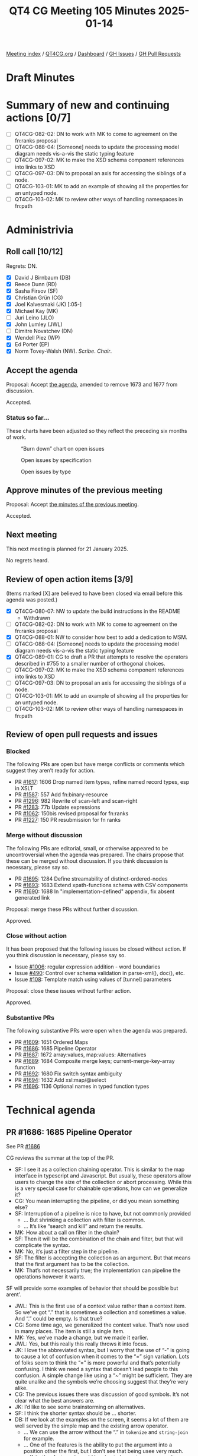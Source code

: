 :PROPERTIES:
:ID:       DF9E5176-59D5-45F6-A115-49F44EC38B23
:END:
#+title: QT4 CG Meeting 105 Minutes 2025-01-14
#+author: Norm Tovey-Walsh
#+filetags: :qt4cg:
#+options: html-style:nil h:6 toc:nil
#+html_head: <link rel="stylesheet" type="text/css" href="/meeting/css/htmlize.css"/>
#+html_head: <link rel="stylesheet" type="text/css" href="../../../css/style.css"/>
#+html_head: <link rel="shortcut icon" href="/img/QT4-64.png" />
#+html_head: <link rel="apple-touch-icon" sizes="64x64" href="/img/QT4-64.png" type="image/png" />
#+html_head: <link rel="apple-touch-icon" sizes="76x76" href="/img/QT4-76.png" type="image/png" />
#+html_head: <link rel="apple-touch-icon" sizes="120x120" href="/img/QT4-120.png" type="image/png" />
#+html_head: <link rel="apple-touch-icon" sizes="152x152" href="/img/QT4-152.png" type="image/png" />
#+options: author:nil email:nil creator:nil timestamp:nil
#+startup: showall

[[../][Meeting index]] / [[https://qt4cg.org][QT4CG.org]] / [[https://qt4cg.org/dashboard][Dashboard]] / [[https://github.com/qt4cg/qtspecs/issues][GH Issues]] / [[https://github.com/qt4cg/qtspecs/pulls][GH Pull Requests]]

#+TOC: headlines 6

* Draft Minutes
:PROPERTIES:
:unnumbered: t
:CUSTOM_ID: minutes
:END:

* Summary of new and continuing actions [0/7]
:PROPERTIES:
:unnumbered: t
:CUSTOM_ID: new-actions
:END:

+ [ ] QT4CG-082-02: DN to work with MK to come to agreement on the fn:ranks proposal
+ [ ] QT4CG-088-04: [Someone] needs to update the processing model diagram needs vis-a-vis the static typing feature
+ [ ] QT4CG-097-02: MK to make the XSD schema component references into links to XSD
+ [ ] QT4CG-097-03: DN to proposal an axis for accessing the siblings of a node.
+ [ ] QT4CG-103-01: MK to add an example of showing all the properties for an untyped node.
+ [ ] QT4CG-103-02: MK to review other ways of handling namespaces in fn:path

* Administrivia
:PROPERTIES:
:CUSTOM_ID: administrivia
:END:

** Roll call [10/12]
:PROPERTIES:
:CUSTOM_ID: roll-call
:END:

Regrets: DN.

+ [X] David J Birnbaum (DB)
+ [X] Reece Dunn (RD)
+ [X] Sasha Firsov (SF)
+ [X] Christian Grün (CG)
+ [X] Joel Kalvesmaki (JK) [:05-]
+ [X] Michael Kay (MK)
+ [ ] Juri Leino (JLO)
+ [X] John Lumley (JWL)
+ [ ] Dimitre Novatchev (DN)
+ [X] Wendell Piez (WP)
+ [X] Ed Porter (EP)
+ [X] Norm Tovey-Walsh (NW). /Scribe/. /Chair/.

** Accept the agenda
:PROPERTIES:
:CUSTOM_ID: agenda
:END:

Proposal: Accept [[../../agenda/2025/01-14.html][the agenda]], amended to remove 1673 and 1677 from discussion.

Accepted.

*** Status so far…
:PROPERTIES:
:CUSTOM_ID: so-far
:END:

These charts have been adjusted so they reflect the preceding six months of work.

#+CAPTION: “Burn down” chart on open issues
#+NAME:   fig:open-issues
[[./issues-open-2025-01-14.png]]

#+CAPTION: Open issues by specification
#+NAME:   fig:open-issues-by-spec
[[./issues-by-spec-2025-01-14.png]]

#+CAPTION: Open issues by type
#+NAME:   fig:open-issues-by-type
[[./issues-by-type-2025-01-14.png]]

** Approve minutes of the previous meeting
:PROPERTIES:
:CUSTOM_ID: approve-minutes
:END:

Proposal: Accept [[../../minutes/2025/01-07.html][the minutes of the previous meeting]].

Accepted.

** Next meeting
:PROPERTIES:
:CUSTOM_ID: next-meeting
:END:

This next meeting is planned for 21 January 2025.

No regrets heard.

** Review of open action items [3/9]
:PROPERTIES:
:CUSTOM_ID: open-actions
:END:

(Items marked [X] are believed to have been closed via email before
this agenda was posted.)

+ [X] QT4CG-080-07: NW to update the build instructions in the README
  + Withdrawn
+ [ ] QT4CG-082-02: DN to work with MK to come to agreement on the fn:ranks proposal
+ [X] QT4CG-088-01: NW to consider how best to add a dedication to MSM.
+ [ ] QT4CG-088-04: [Someone] needs to update the processing model diagram needs vis-a-vis the static typing feature
+ [X] QT4CG-089-01: CG to draft a PR that attempts to resolve the operators described in #755 to a smaller number of orthogonal choices.
+ [ ] QT4CG-097-02: MK to make the XSD schema component references into links to XSD
+ [ ] QT4CG-097-03: DN to proposal an axis for accessing the siblings of a node.
+ [ ] QT4CG-103-01: MK to add an example of showing all the properties for an untyped node.
+ [ ] QT4CG-103-02: MK to review other ways of handling namespaces in fn:path

** Review of open pull requests and issues
:PROPERTIES:
:CUSTOM_ID: open-pull-requests
:END:

*** Blocked
:PROPERTIES:
:CUSTOM_ID: blocked
:END:

The following PRs are open but have merge conflicts or comments which
suggest they aren’t ready for action.

+ PR [[https://qt4cg.org/dashboard/#pr-1617][#1617]]: 1606 Drop named item types, refine named record types, esp in XSLT
+ PR [[https://qt4cg.org/dashboard/#pr-1587][#1587]]: 557 Add fn:binary-resource
+ PR [[https://qt4cg.org/dashboard/#pr-1296][#1296]]: 982 Rewrite of scan-left and scan-right
+ PR [[https://qt4cg.org/dashboard/#pr-1283][#1283]]: 77b Update expressions
+ PR [[https://qt4cg.org/dashboard/#pr-1062][#1062]]: 150bis revised proposal for fn:ranks
+ PR [[https://qt4cg.org/dashboard/#pr-1227][#1227]]: 150 PR resubmission for fn ranks

*** Merge without discussion
:PROPERTIES:
:CUSTOM_ID: merge-without-discussion
:END:

The following PRs are editorial, small, or otherwise appeared to be
uncontroversial when the agenda was prepared. The chairs propose that
these can be merged without discussion. If you think discussion is
necessary, please say so.

+ PR [[https://qt4cg.org/dashboard/#pr-1695][#1695]]: 1284 Define streamability of distinct-ordered-nodes
+ PR [[https://qt4cg.org/dashboard/#pr-1693][#1693]]: 1683 Extend xpath-functions schema with CSV components
+ PR [[https://qt4cg.org/dashboard/#pr-1690][#1690]]: 1688 In "implementation-defined" appendix, fix absent generated link

Proposal: merge these PRs without further discussion.

Approved.

*** Close without action
:PROPERTIES:
:CUSTOM_ID: close-without-action
:END:

It has been proposed that the following issues be closed without action.
If you think discussion is necessary, please say so.

+ Issue [[https://github.com/qt4cg/qtspecs/issues/1006][#1006]]: regular expression addition - word boundaries
+ Issue [[https://github.com/qt4cg/qtspecs/issues/490][#490]]: Control over schema validation in parse-xml(), doc(), etc.
+ Issue [[https://github.com/qt4cg/qtspecs/issues/108][#108]]: Template match using values of [tunnel] parameters

Proposal: close these issues without further action.

Approved.

*** Substantive PRs
:PROPERTIES:
:CUSTOM_ID: substantive
:END:

The following substantive PRs were open when the agenda was prepared.

+ PR [[https://qt4cg.org/dashboard/#pr-1609][#1609]]: 1651 Ordered Maps
+ PR [[https://qt4cg.org/dashboard/#pr-1686][#1686]]: 1685 Pipeline Operator
+ PR [[https://qt4cg.org/dashboard/#pr-1687][#1687]]: 1672 array:values, map:values: Alternatives
+ PR [[https://qt4cg.org/dashboard/#pr-1689][#1689]]: 1684 Composite merge keys; current-merge-key-array function
+ PR [[https://qt4cg.org/dashboard/#pr-1692][#1692]]: 1680 Fix switch syntax ambiguity
+ PR [[https://qt4cg.org/dashboard/#pr-1694][#1694]]: 1632 Add xsl:map/@select
+ PR [[https://qt4cg.org/dashboard/#pr-1696][#1696]]: 1136 Optional names in typed function types

* Technical agenda
:PROPERTIES:
:CUSTOM_ID: technical-agenda
:END:

** PR #1686: 1685 Pipeline Operator
:PROPERTIES:
:CUSTOM_ID: pr-1686
:END:
See PR [[https://qt4cg.org/dashboard/#pr-1686][#1686]]

CG reviews the summar at the top of the PR.

+ SF: I see it as a collection chaining operator. This is similar to the map
  interface in typescript and Javascript. But usually, these operators allow
  users to change the size of the collection or abort processing. While this is
  a very special case for chainable operations, how can we generalize it?
+ CG: You mean interrupting the pipeline, or did you mean something else?
+ SF: Interruption of a pipeline is nice to have, but not commonly provided
  + … But shrinking a collection with filter is common.
  + … It’s like “search and kill” and return the results.
+ MK: How about a call on filter in the chain?
+ SF: Then it will be the combination of the chain and filter, but that will
  complicate the syntax.
+ MK: No, it’s just a filter step in the pipeline.
+ SF: The filter is accepting the collection as an argument. But that means that
  the first argument has to be the collection.
+ MK: That’s not necessarily true; the implementation can pipeline the
  operations however it wants.

SF will provide some examples of behavior that should be possible but arent’.

+ JWL: This is the first use of a context value rather than a context item. So
  we’ve got “.” that is sometimes a collection and sometimes a value. And “.”
  could be empty. Is that true?
+ CG: Some time ago, we generalized the context value. That’s now used in many
  places. The item is still a single item.
+ MK: Yes, we’ve made a change, but we made it earlier.
+ JWL: Yes, but this really this really throws it into focus.
+ JK: I love the abbreviated syntax, but I worry that the use of “-” is going to
  cause a lot of confusion when it comes to the “=” sign variation. Lots of
  folks seem to think the “=” is more powerful and that’s potentially confusing.
  I think we need a syntax that doesn’t lead people to this confusion. A simple
  change like using a “~” might be sufficient. They are quite unalike and the
  symbols we’re choosing suggest that they’re very alike.
+ CG: The previous issues there was discussion of good symbols. It’s not clear
  what the best answers are.
+ JK: I’d like to see some brainstorming on alternatives.
+ SF: I think the shorter syntax should be … shorter.
+ DB: If we look at the examples on the screen, it seems a lot of them are well
  served by the simple map and the existing arrow operator.
  + … We can use the arrow without the “.” in ~tokenize~ and ~string-join~ for example.
  + … One of the features is the ability to put the argument into a position
    other the first, but I don’t see that being usee very much.
  + … If that’s a feature, it would be nice to have stronger examples.
+ MK: I think there are a number of use cases; “.” not as the first argument.
  Another is any expression that uses a “.” in a context that *isn’t* a
  function, ~. + 1~.
  + … Another use case is setting the context for a subsequent expression.
    Currently, you have to resort to “!” for that and that doesn’t seem right
    when it’s a singleton on the left.
  + … And it certainly doesn’t handle arrays. I think there are a lot of use
    cases where you want ! for arrays.
+ SF: I don’t like the semantics; and the syntax is too long.

** PR #1687: 1672 array:values, map:values: Alternatives
:PROPERTIES:
:CUSTOM_ID: pr-1687
:END:
See PR [[https://qt4cg.org/dashboard/#pr-1687][#1687]]

CG introduces the issue.

+ CG: This is an issue about terminology. We added ~map:values~ and
  ~array:values~ a while ago, this proposal is to rename them to “items” the
  same as the deep lookup operator.
+ MK: I can’t say I’m happy with either term, but I can’t think of anything better!
+ JWL: If you have maps with nodes from different documents, there’s no
  duplicate removeal or anything like that.
+ CG: That’s right.

Proposal: accept this PR.

Accepted.

** PR #1692: 1680 Fix switch syntax ambiguity
:PROPERTIES:
:CUSTOM_ID: pr-1692
:END:
See PR [[https://qt4cg.org/dashboard/#pr-1692][#1692]]

MK introduces the issue.

+ MK: I’ve changed the grammar so that you have the ~()~, but the expression is
  optional.
+ JWL: Is it equivalent to ~switch (.)~?
+ MK: No. It’s equivalent to ~switch (true())!~

Proposal: accept this PR.

Accepted.

+ MK: I had a little bit of conversation with Gunther about how to prevent this
  kind of error in the future. I think Gunther may be able to provide some tools
  to help us with this.

Some discussion of grammar analysis. 

+ JWL: I’m transforming the grammars; I might be able to add such tests, but I
  haven’t done it yet. I’ll try to have another version in a couple of week’s
  time.

** PR #1696: 1136 Optional names in typed function types
:PROPERTIES:
:CUSTOM_ID: pr-1696
:END:
See PR [[https://qt4cg.org/dashboard/#pr-1696][#1696]]

+ MK: I think this was a suggestion by RD a while ago.
  + … It adds syntax that’s purely documentary.
  + … You can use typed function params instead of sequence type in function types.
  + … There are no symantic implications of the names, but they can be used as a
    hint to readers.
  + … I added a rule that they have to be distinct names in case we find a use for them.
+ NW: Is anyone else concerned that it might confusing.
+ MK: I think it’s more confusing now because people expect to be able to put
  names in.
+ RD: I think it’s useful to be able to have it as a hint.
+ MK: I can see syntax directed editors using the names in prompts.
+ JWL: If we have a function item, do we have any mechnism to find out its type
  signature? I don’t think we have any introspection functions.
+ MK: No, we don’t. We have introspection on schema types but not function types.
+ JWL: I think that’s where you might want to be able to use the names.

Proposal: accept this PR.

Accepted.

** PR #1609: 1651 Ordered Maps
:PROPERTIES:
:CUSTOM_ID: pr-1609
:END:
See PR [[https://qt4cg.org/dashboard/#pr-1609][#1609]]

+ MK: I think the PR in its current state isn’t viable; it doesn’t reflect
  recent discussion. I think trying to summarize where we are might help:
  1. I think we had a fair bit of consensus building up that maps should be ordered by default.
     + … When you create a map with a map constructor or with merge, etc., the
       ordering of entries should be defined.
  2. There are perhaps two things on which we didn’t have consensus:
     a. I think most of those functions should have an option not to maintain
        the order. If you have millions of entries, you might not want the space
        and/or time overhead of ordering.
     b. The other was whether the incremental operations (a sequence of puts,
        for example), how precisely we should define the result of those
        operations. Do we leave it implementation defined at some point.
+ CG: It’s always easy to say that something is “just an implementation” issue.
  I’ve become optimistic that the overhead can be reduced a lot. Our experience
  is that ordered maps add about 5% in space and not much in time. If it’s fast
  enough, we could simplify the specification by deciding that we don’t have to
  have an alternative way of ordering map entries. We could have positional
  access to maps and other features. My hope is to simplify that we only need
  ordered maps.
+ MK: What about put?
+ CG: I think if the entry doesn’t exist, then the obvious solution is to append
  the entry. At first, I didn’t want to specify this because I don’t know how
  other implementations work. But we could make it implementation defined. If a
  ~put~ replaces an entry, then I think the order should remain unchanged. The
  special case of items that are different but compare equal is an edge case I
  don’t feel strongly about.
+ JWL: I’d like to say I welcome the “map ordering” function to determine if a
  particular map is ordered.
+ CG: From the user point of view, I don’t think there’s any advantage to having
  unordered maps. It’s really about implementations. We had the ~unordered~
  feature that we removed in 4.0. We could review the features that might exist
  only for implementations.
+ MK: It’s certainly true that if it’s important, we could add an implementation
  defined option to say that a map is unordered without putting it in the spec.

MK will put forward a new PR that initially leaves out the option to make maps
unordered. We can come back to it if we think it’s important.

** PR #1689: 1684 Composite merge keys; current-merge-key-array function
:PROPERTIES:
:CUSTOM_ID: pr-1689
:END:
See PR [[https://qt4cg.org/dashboard/#pr-1689][#1689]]

+ MK: This is a follow-up to the proposal to add composite sort keys. In XSLT,
  the whole semantics of merge keys are defined in terms of sort keys. So we’ve
  introduced composite merge keys as well. I thought that ought to at least be
  mentioned!
  + … I discovered a sort of bug in the XSLT 3.0 spec because it allows the
    merge keys to be an empty sequence and doesn’t really discuss that case.
    Added tests to cover that!
+ MK: One consequence of this change is that the current merge key function
  would have to return a sequence of sequences which doesn’t work. We add
  ~current-merge-key-array~ to handle this case.
+ MK: There’s a bit of terminology change to avoid confusion with grouping keys.
+ MK: The ~current-merge-key-array~ function becomes the primary function. The
  current function just returns the flattening of that. That makes it compatible
  with the 3.0 specification.

Proposal: accept this PR.

Accepted.

** PR #1694: 1632 Add xsl:map/@select
:PROPERTIES:
:CUSTOM_ID: pr-1694
:END:
See PR [[https://qt4cg.org/dashboard/#pr-1694][#1694]]

+ MK: This is pretty straightfoward.
+ MK: I brought ~xsl:map-entry~ into line with respect to error codes.
+ MK: ~xsl:map~ instruction gains a ~select~ attribute.
  + … There are a few terminology changes.

Proposal: accept this PR.

Accepted.

* Any other business
:PROPERTIES:
:CUSTOM_ID: any-other-business
:END:

None heard.

* Adjourned
:PROPERTIES:
:CUSTOM_ID: adjourned
:END:


